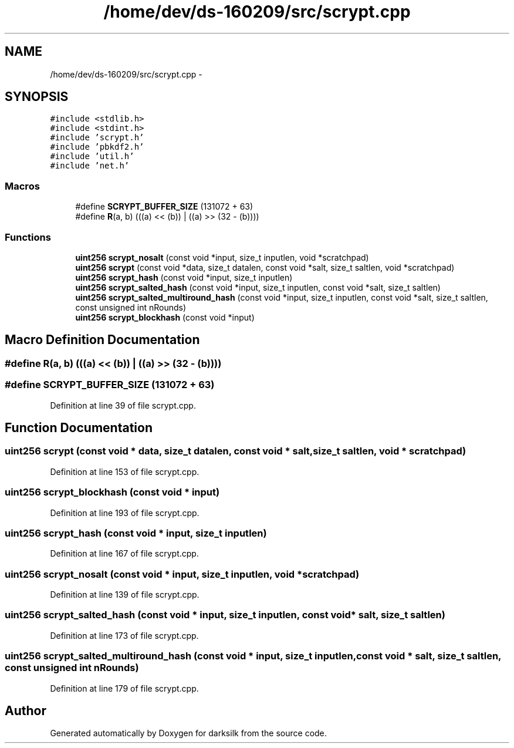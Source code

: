 .TH "/home/dev/ds-160209/src/scrypt.cpp" 3 "Wed Feb 10 2016" "Version 1.0.0.0" "darksilk" \" -*- nroff -*-
.ad l
.nh
.SH NAME
/home/dev/ds-160209/src/scrypt.cpp \- 
.SH SYNOPSIS
.br
.PP
\fC#include <stdlib\&.h>\fP
.br
\fC#include <stdint\&.h>\fP
.br
\fC#include 'scrypt\&.h'\fP
.br
\fC#include 'pbkdf2\&.h'\fP
.br
\fC#include 'util\&.h'\fP
.br
\fC#include 'net\&.h'\fP
.br

.SS "Macros"

.in +1c
.ti -1c
.RI "#define \fBSCRYPT_BUFFER_SIZE\fP   (131072 + 63)"
.br
.ti -1c
.RI "#define \fBR\fP(a,  b)   (((a) << (b)) | ((a) >> (32 - (b))))"
.br
.in -1c
.SS "Functions"

.in +1c
.ti -1c
.RI "\fBuint256\fP \fBscrypt_nosalt\fP (const void *input, size_t inputlen, void *scratchpad)"
.br
.ti -1c
.RI "\fBuint256\fP \fBscrypt\fP (const void *data, size_t datalen, const void *salt, size_t saltlen, void *scratchpad)"
.br
.ti -1c
.RI "\fBuint256\fP \fBscrypt_hash\fP (const void *input, size_t inputlen)"
.br
.ti -1c
.RI "\fBuint256\fP \fBscrypt_salted_hash\fP (const void *input, size_t inputlen, const void *salt, size_t saltlen)"
.br
.ti -1c
.RI "\fBuint256\fP \fBscrypt_salted_multiround_hash\fP (const void *input, size_t inputlen, const void *salt, size_t saltlen, const unsigned int nRounds)"
.br
.ti -1c
.RI "\fBuint256\fP \fBscrypt_blockhash\fP (const void *input)"
.br
.in -1c
.SH "Macro Definition Documentation"
.PP 
.SS "#define R(a, b)   (((a) << (b)) | ((a) >> (32 - (b))))"

.SS "#define SCRYPT_BUFFER_SIZE   (131072 + 63)"

.PP
Definition at line 39 of file scrypt\&.cpp\&.
.SH "Function Documentation"
.PP 
.SS "\fBuint256\fP scrypt (const void * data, size_t datalen, const void * salt, size_t saltlen, void * scratchpad)"

.PP
Definition at line 153 of file scrypt\&.cpp\&.
.SS "\fBuint256\fP scrypt_blockhash (const void * input)"

.PP
Definition at line 193 of file scrypt\&.cpp\&.
.SS "\fBuint256\fP scrypt_hash (const void * input, size_t inputlen)"

.PP
Definition at line 167 of file scrypt\&.cpp\&.
.SS "\fBuint256\fP scrypt_nosalt (const void * input, size_t inputlen, void * scratchpad)"

.PP
Definition at line 139 of file scrypt\&.cpp\&.
.SS "\fBuint256\fP scrypt_salted_hash (const void * input, size_t inputlen, const void * salt, size_t saltlen)"

.PP
Definition at line 173 of file scrypt\&.cpp\&.
.SS "\fBuint256\fP scrypt_salted_multiround_hash (const void * input, size_t inputlen, const void * salt, size_t saltlen, const unsigned int nRounds)"

.PP
Definition at line 179 of file scrypt\&.cpp\&.
.SH "Author"
.PP 
Generated automatically by Doxygen for darksilk from the source code\&.
